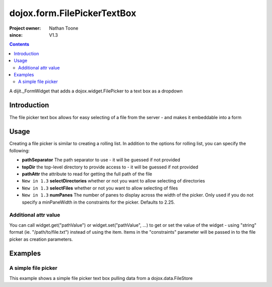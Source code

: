 .. _dojox/form/FilePickerTextBox:

============================
dojox.form.FilePickerTextBox
============================

:Project owner: Nathan Toone
:since: V1.3

.. contents ::
   :depth: 2

A dijit._FormWidget that adds a dojox.widget.FilePicker to a text box as a dropdown


Introduction
============

The file picker text box allows for easy selecting of a file from the server - and makes it embeddable into a form


Usage
=====

Creating a file picker is similar to creating a rolling list. In addition to the options for rolling list, you can specify the following:

* **pathSeparator** The path separator to use - it will be guessed if not provided

* **topDir** the top-level directory to provide access to - it will be guessed if not provided

* **pathAttr** the attribute to read for getting the full path of the file

* ``New in 1.3`` **selectDirectories** whether or not you want to allow selecting of directories

* ``New in 1.3`` **selectFiles** whether or not you want to allow selecting of files

* ``New in 1.3`` **numPanes** The number of panes to display across the width of the picker. Only used if you do not specify a minPaneWidth in the constraints for the picker. Defaults to 2.25.

Additional attr value
---------------------

You can call widget.get("pathValue") or widget.set("pathValue", ...) to get or set the value of the widget -
using "string" format (ie. "/path/to/file.txt") instead of using the item.
Items in the "constraints" parameter will be passed in to the file picker as creation parameters.


Examples
========

A simple file picker
--------------------

This example shows a simple file picker text box pulling data from a dojox.data.FileStore

.. code-example ::

  .. js ::

      dojo.require("dojox.data.FileStore");
      dojo.require("dojox.form.FilePickerTextBox");

  .. html ::

    <div data-dojo-type="dojox.data.FileStore" data-dojo-props="pathAsQueryParam:true, url:'{{dataUrl}}dojox/data/demos/stores/filestore_dojotree.php'"
         data-dojo-id="fileStore"></div>
    <input require="true" name="fileName" type="text" data-dojo-type="dojox.form.FilePickerTextBox"
         data-dojo-props="constraints:{store:fileStore, query:{}}" />

  .. css ::

      @import "{{baseUrl}}dojox/form/resources/FilePickerTextBox.css";
